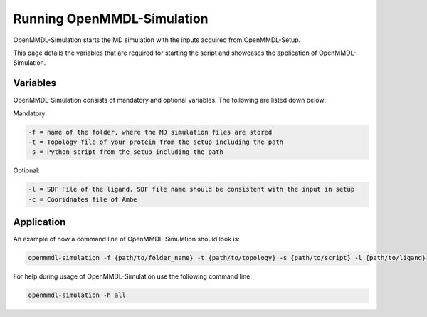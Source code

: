 **Running OpenMMDL-Simulation**
===============

OpenMMDL-Simulation starts the MD simulation with the inputs acquired from OpenMMDL-Setup.

This page details the variables that are required for starting the script and showcases the application of OpenMMDL-Simulation. 

Variables
------------------------------
OpenMMDL-Simulation consists of mandatory and optional variables. The following are listed down below:


Mandatory:

.. code-block:: text

    -f = name of the folder, where the MD simulation files are stored
    -t = Topology file of your protein from the setup including the path
    -s = Python script from the setup including the path

Optional:

.. code-block:: text

    -l = SDF File of the ligand. SDF file name should be consistent with the input in setup
    -c = Cooridnates file of Ambe

Application
------------------------------

An example of how a command line of OpenMMDL-Simulation should look is:

.. code-block:: text

    openmmdl-simulation -f {path/to/folder_name} -t {path/to/topology} -s {path/to/script} -l {path/to/ligand}


For help during usage of OpenMMDL-Simulation use the following command line:

.. code-block:: text

    openmmdl-simulation -h all

